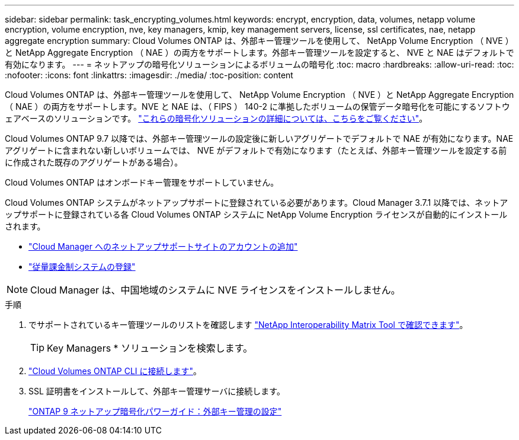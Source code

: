 ---
sidebar: sidebar 
permalink: task_encrypting_volumes.html 
keywords: encrypt, encryption, data, volumes, netapp volume encryption, volume encryption, nve, key managers, kmip, key management servers, license, ssl certificates, nae, netapp aggregate encryption 
summary: Cloud Volumes ONTAP は、外部キー管理ツールを使用して、 NetApp Volume Encryption （ NVE ）と NetApp Aggregate Encryption （ NAE ）の両方をサポートします。外部キー管理ツールを設定すると、 NVE と NAE はデフォルトで有効になります。 
---
= ネットアップの暗号化ソリューションによるボリュームの暗号化
:toc: macro
:hardbreaks:
:allow-uri-read: 
:toc: 
:nofooter: 
:icons: font
:linkattrs: 
:imagesdir: ./media/
:toc-position: content


[role="lead"]
Cloud Volumes ONTAP は、外部キー管理ツールを使用して、 NetApp Volume Encryption （ NVE ）と NetApp Aggregate Encryption （ NAE ）の両方をサポートします。NVE と NAE は、（ FIPS ） 140-2 に準拠したボリュームの保管データ暗号化を可能にするソフトウェアベースのソリューションです。 link:concept_security.html["これらの暗号化ソリューションの詳細については、こちらをご覧ください"]。

Cloud Volumes ONTAP 9.7 以降では、外部キー管理ツールの設定後に新しいアグリゲートでデフォルトで NAE が有効になります。NAE アグリゲートに含まれない新しいボリュームでは、 NVE がデフォルトで有効になります（たとえば、外部キー管理ツールを設定する前に作成された既存のアグリゲートがある場合）。

Cloud Volumes ONTAP はオンボードキー管理をサポートしていません。

Cloud Volumes ONTAP システムがネットアップサポートに登録されている必要があります。Cloud Manager 3.7.1 以降では、ネットアップサポートに登録されている各 Cloud Volumes ONTAP システムに NetApp Volume Encryption ライセンスが自動的にインストールされます。

* link:task_adding_nss_accounts.html["Cloud Manager へのネットアップサポートサイトのアカウントの追加"]
* link:task_registering.html["従量課金制システムの登録"]



NOTE: Cloud Manager は、中国地域のシステムに NVE ライセンスをインストールしません。

.手順
. でサポートされているキー管理ツールのリストを確認します http://mysupport.netapp.com/matrix["NetApp Interoperability Matrix Tool で確認できます"^]。
+

TIP: Key Managers * ソリューションを検索します。

. link:task_connecting_to_otc.html["Cloud Volumes ONTAP CLI に接続します"^]。
. SSL 証明書をインストールして、外部キー管理サーバに接続します。
+
http://docs.netapp.com/ontap-9/topic/com.netapp.doc.pow-nve/GUID-DD718B42-038D-4009-84FF-20BBD6530BC2.html["ONTAP 9 ネットアップ暗号化パワーガイド：外部キー管理の設定"^]


